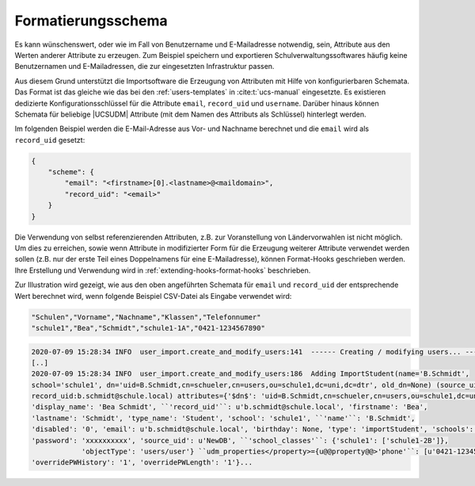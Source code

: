 .. SPDX-FileCopyrightText: 2021-2024 Univention GmbH
..
.. SPDX-License-Identifier: AGPL-3.0-only

.. _configuration-scheme-formatting:

Formatierungsschema
===================

Es kann wünschenswert, oder wie im Fall von Benutzername und E-Mailadresse
notwendig, sein, Attribute aus den Werten anderer Attribute zu erzeugen. Zum
Beispiel speichern und exportieren Schulverwaltungssoftwares häufig keine
Benutzernamen und E-Mailadressen, die zur eingesetzten Infrastruktur passen.

Aus diesem Grund unterstützt die Importsoftware die Erzeugung von Attributen mit
Hilfe von konfigurierbaren Schemata. Das Format ist das gleiche wie das bei den
:ref:`users-templates` in :cite:t:`ucs-manual` eingesetzte. Es existieren
dedizierte Konfigurationsschlüssel für die Attribute ``email``, ``record_uid``
und ``username``. Darüber hinaus können Schemata für beliebige |UCSUDM|
Attribute (mit dem Namen des Attributs als Schlüssel) hinterlegt werden.

Im folgenden Beispiel werden die E-Mail-Adresse aus Vor- und Nachname berechnet
und die ``email`` wird als ``record_uid`` gesetzt:

.. code-block:: json

   {
       "scheme": {
           "email": "<firstname>[0].<lastname>@<maildomain>",
           "record_uid": "<email>"
       }
   }


Die Verwendung von selbst referenzierenden Attributen, z.B. zur Voranstellung
von Ländervorwahlen ist nicht möglich. Um dies zu erreichen, sowie wenn
Attribute in modifizierter Form für die Erzeugung weiterer Attribute verwendet
werden sollen (z.B. nur der erste Teil eines Doppelnamens für eine
E-Mailadresse), können Format-Hooks geschrieben werden. Ihre Erstellung und
Verwendung wird in :ref:`extending-hooks-format-hooks` beschrieben.

Zur Illustration wird gezeigt, wie aus den oben angeführten Schemata für
``email`` und ``record_uid`` der entsprechende Wert berechnet wird, wenn
folgende Beispiel CSV-Datei als Eingabe verwendet wird:

.. code-block::

   "Schulen","Vorname","Nachname","Klassen","Telefonnumer"
   "schule1","Bea","Schmidt","schule1-1A","0421-1234567890"


.. code-block::

   2020-07-09 15:28:34 INFO  user_import.create_and_modify_users:141  ------ Creating / modifying users... ------
   [..]
   2020-07-09 15:28:34 INFO  user_import.create_and_modify_users:186  Adding ImportStudent(name='B.Schmidt',
   school='schule1', dn='uid=B.Schmidt,cn=schueler,cn=users,ou=schule1,dc=uni,dc=dtr', old_dn=None) (source_uid:NewDB
   record_uid:b.schmidt@schule.local) attributes={'$dn$': 'uid=B.Schmidt,cn=schueler,cn=users,ou=schule1,dc=uni,dc=dtr',
   'display_name': 'Bea Schmidt', ``'record_uid'``: u'b.schmidt@schule.local', 'firstname': 'Bea',
   'lastname': 'Schmidt', 'type_name': 'Student', 'school': 'schule1', ``'name'``: 'B.Schmidt',
   'disabled': '0', 'email': u'b.schmidt@schule.local', 'birthday': None, 'type': 'importStudent', 'schools': ['schule1'],
   'password': 'xxxxxxxxxx', 'source_uid': u'NewDB', ``'school_classes'``: {'schule1': ['schule1-2B']},
               'objectType': 'users/user'} ``udm_properties</property>={u@@property@@>'phone'``: [u'0421-1234567890'],
   'overridePWHistory': '1', 'overridePWLength': '1'}...


